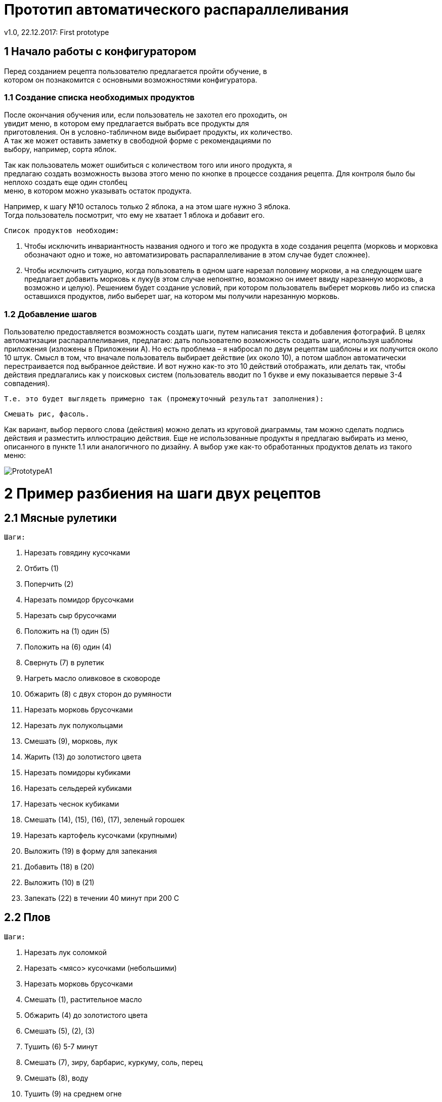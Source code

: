 ﻿= Прототип автоматического распараллеливания
v1.0, 22.12.2017: First prototype
:hardbreaks:
:imagesdir: images

== 1 Начало работы с конфигуратором

Перед созданием рецепта пользователю предлагается пройти обучение, в +
котором он познакомится с основными возможностями конфигуратора.

=== 1.1 Создание списка необходимых продуктов

После окончания обучения или, если пользователь не захотел его проходить, он +
увидит меню, в котором ему предлагается выбрать все продукты для +
приготовления. Он в условно-табличном виде выбирает продукты, их количество. +
А так же может оставить заметку в свободной форме с рекомендациями по +
выбору, например, сорта яблок.

Так как пользователь может ошибиться с количеством того или иного продукта, я +
предлагаю создать возможность вызова этого меню по кнопке в процессе создания рецепта. Для контроля было бы неплохо создать еще один столбец +
меню, в котором можно указывать остаток продукта.

Например, к шагу №10 осталось только 2 яблока, а на этом шаге нужно 3 яблока. +
Тогда пользователь посмотрит, что ему не хватает 1 яблока и добавит его.
	
	Список продуктов необходим:
	
	. Чтобы исключить инвариантность названия одного и того же продукта в ходе создания рецепта (морковь и морковка +
	обозначают одно и тоже, но автоматизировать распараллеливание в этом случае будет сложнее).
	
	. Чтобы исключить ситуацию, когда пользователь в одном шаге нарезал половину моркови, а на следующем шаге +
	предлагает добавить морковь к луку(в этом случае непонятно, возможно он имеет ввиду нарезанную морковь, а +
	возможно и целую). Решением будет создание условий, при котором пользователь выберет морковь либо из списка +
	оставшихся продуктов, либо выберет шаг, на котором мы получили нарезанную морковь.
	
=== 1.2 Добавление шагов

Пользователю предоставляется возможность создать шаги, путем написания текста и добавления фотографий. В целях +
автоматизации распараллеливания, предлагаю: дать пользователю возможность создать шаги, используя шаблоны +
приложения (изложены в Приложении A). Но есть проблема – я набросал по двум рецептам шаблоны и их получится около +
10 штук. Смысл в том, что вначале пользователь выбирает действие (их около 10), а потом шаблон автоматически +
перестраивается под выбранное действие. И вот нужно как-то это 10 действий отображать, или делать так, чтобы +
действия предлагались как у поисковых систем (пользователь вводит по 1 букве и ему показывается первые 3-4 +
совпадения).
    
    Т.е. это будет выглядеть примерно так (промежуточный результат заполнения):
    
    Смешать рис, фасоль.
    
Как вариант, выбор первого слова (действия) можно делать из круговой диаграммы, там можно сделать подпись +
действия и разместить иллюстрацию действия. Еще не использованные продукты я предлагаю выбирать из меню, +
описанного в пункте 1.1 или аналогичного по дизайну. А выбор уже как-то обработанных продуктов делать из такого +
меню:

image::PrototypeA1.png[]

= 2 Пример разбиения на шаги двух рецептов
== 2.1 Мясные рулетики

 Шаги:
 
 . Нарезать говядину кусочками
 . Отбить (1)
 . Поперчить (2)
 . Нарезать помидор брусочками
 . Нарезать сыр брусочками
 . Положить на (1) один (5)
 . Положить на (6) один (4)
 . Свернуть (7) в рулетик
 . Нагреть масло оливковое в сковороде
 . Обжарить (8) с двух сторон до румяности
 . Нарезать морковь брусочками
 . Нарезать лук полукольцами
 . Смешать (9), морковь, лук
 . Жарить (13) до золотистого цвета
 . Нарезать помидоры кубиками
 . Нарезать сельдерей кубиками
 . Нарезать чеснок кубиками
 . Смешать (14), (15), (16), (17), зеленый горошек
 . Нарезать картофель кусочками (крупными)
 . Выложить (19) в форму для запекания
 . Добавить (18) в (20)
 . Выложить (10) в (21)
 . Запекать (22) в течении 40 минут при 200 С

== 2.2 Плов

 Шаги:
 
 . Нарезать лук соломкой
 . Нарезать <мясо> кусочками (небольшими)
 . Нарезать морковь брусочками
 . Смешать (1), растительное масло
 . Обжарить (4) до золотистого цвета
 . Смешать (5), (2), (3)
 . Тушить (6) 5-7 минут
 . Смешать (7), зиру, барбарис, куркуму, соль, перец
 . Смешать (8), воду
 . Тушить (9) на среднем огне
 . Промыть рис (5-6 раз) в холодной воде
 . Смешать (10), (11) (с мясом не перемешивать)
 . Смешать (12), воду <модификатор>(пример - Аккуратно влить горячую или теплую воду так, чтобы она покрывала рис на +
 2 см), соль
 . Варить (13) пока рис не впитает воду
 . Положить чеснок в 14<модификатор>(пример - середина)(вдавить его в рис. Деревянной палочкой сделать отверстия (рис +
 и мясо не перемешивать) для выхода пара.)
 . Варить 20 минут

= 3 Описание алгоритма составления графа для распараллеливания

image::PrototypeA2.png[]

== 3.1 Граф для мясных рулетиков

image::PrototypeA3.png[]

== 3.2 Граф для плова

image::PrototypeA4.png[]

== 3.3 Описание распараллеливания для n-ого числа людей

Основной способ преобразования изложен в приложении B. Разница лишь в том, что мы для выполнения всех работ +
используем всегда 1 человека. Потому что все работы сформированы по принципу максимальной простоты.
 
Но в большинстве процентов случаев не получится оптимизировать так, что бы общее время выполнения оставалось +
неизменным. В пунктах 3.1 и 3.2 изображены графы, которые максимально сокращают время готовки, но, например, для 1 +
человека точно не выйдет отставить время готовки таким же коротким, потому что некуда “двигать” работы. Для такого +
случая мы просто будем ставить на выполнение параллельные работы одну за другой, пока не получится граф, в котором +
не останется работ, выполняемых одновременно в количестве, равном числу поваров (в данном случае он 1).

= 4 Дизайн интерфейса

image::PrototypeA5.png[]

image::PrototypeA6.png[]

image::PrototypeA7.png[]


= Приложение A

Пользователю предоставляется возможность создать шаги, используя шаблоны приложения. Опорным является:
<Действие> <Одно или несколько слов в зависимости от выбранного действия>.
 
На начальном анализе двух блюд я выделил следующие шаблоны действий:
 
 . Нарезать <Продукт> <Как нарезать>.
   Пример: Нарезать лук соломкой.
 . Смешать <Продукт/Номер шага>,…<Продукт/Номер шага>.
   Пример: Смешать барбарис, куркуму, соль, перец.
   Пример: Смешать 2 номер шага, куркуму.
 . Обжарить <Продукт/Номер шага> до <Модификатор, заполняется пользователем вручную>
   Пример: Обжарить лук до золотистого цвета
 . Тушить <Продукт/Номер шага> <Время>.
   Пример: Тушить свинину 5-7 минут
 . Промыть <Продукт/Номер шага> <Модификатор, заполняется пользователем вручную>.
   Пример: Промыть рис 5-6 раз в холодной воде.
 . Варить <Продукт/Номер шага> <время> <Модификатор, заполняется пользователем вручную>.
   Пример: Варить рис 20 минут, пока рис не впитает воду.
 . Положить <Продукт/Номер шага>, <Модификатор, заполняется пользователем вручную>.
   Пример: Положить чеснок в рис, положить в середину, вдавить его в рис. Деревянной палочкой сделать отверстия +
   (рис и мясо не перемешивать) для выхода пара.

= Приложение Б

При оптимизации использования ресурса рабочей силы чаще всего сетевые работы стремятся организовать таким +
образом, чтобы:
 
 * Количество одновременно занятых исполнителей было минимальным;
 * Выровнять потребность в людских ресурсах на протяжении срока выполнения проекта.
 
Суть оптимизации загрузки сетевых моделей по критерию «минимум исполнителей» заключается в следующем: необходимо +
таким образом организовать выполнения сетевых работ, чтобы количество одновременно работающих исполнителей было +
минимальным. Для проведения подобных видов оптимизации необходимо построить и проанализировать график привязки и +
график загрузки.
 
График привязки отображает взаимосвязь выполняемых работ во времени и строится на основе данных либо о +
продолжительности работ, либо о ранних сроках начала и окончания работ. При первом способе построения необходимо +
помнить, что работа   может начать выполняться только после того как будут выполнены все предшествующие ей работы. +
По вертикальной оси графика привязки откладываются коды работ, по горизонтальной оси - длительность работ (раннее +
начало и раннее окончание работ).
 
На графике загрузки по горизонтальной оси откладывается время, например в днях, по вертикальной - количество +
человек, занятых работой в каждый конкретный день. Для построения графика загрузки необходимо:
 
 * на графике привязки над каждой работой написать количество ее исполнителей;
 * подсчитать количество работающих в каждый день исполнителей и отложить на графике загрузки.
 
Для удобства построения и анализа графики загрузки и привязки следует располагать один над другим.

Описанные виды оптимизации загрузки выполняются за счет сдвига во времени некритических работ, т.е. работ, имеющих +
полный и/или свободный резервы времени. Полный и свободный резервы любой работы можно определить без специальных +
расчетов, анализируя только график привязки. Сдвиг работы означает, что она будет выполняться уже в другие дни +
(т.е. изменится время ее начала и окончания), что в свою очередь приведет к изменению количества исполнителей, +
работающих одновременно (т.е. уровня ежедневной загрузки сети).
 
==== Пример проведения оптимизации сетевой модели по критерию «Минимум исполнителей»
 
 
Графики привязки и загрузки для исходных данных из табл.1, представлены на рис.2.
 
Допустим, что организация, выполняющая проект, имеет в распоряжении только   исполнителей. Но в соответствии с +
графиком загрузки (рис.2.1), в течении интервала времени с 3 по 11 день для выполнения проекта требуется работа одновременно 19, 17 и затем 18 человек. Таким образом, возникает необходимость снижения максимального количества одновременно занятых исполнителей с 19 до 15 человек.
 
.Исходные данные для оптимизации загрузки
|===
|Код работ|Продолжительность работ|	Количество исполнителей

|(1,2)|4|6
|(1,3)|3|1
|(1,4)|5|5
|(2,5)|7|3
|(2,6)|10|1
|(3,6)|8|8
|(4,6)|12|4
|(4,7)|9|2
|(5,8)|8|6
|(6,8)|10|1
|(7,8)|11|3

|===
 
image::PrototypeA8.png[]
 Рисунок 1. Сетевая модель
 
.Таблица временных параметров работ
|===
|(i,j)|t(i,j)|Tpn(i,j)|Tpo(i,j)|Tпн(i,j)|Tпо(i,j)|Rп(i,j)|Rc(i,j)|

|(1,2)|4|6
|1,2|4	0|4|3	7|3|0
|1,3|3	0|3|6	9|6|0
|1,4|5	0|5|0	5|0|0
|2,5|7	4|11|12	19|8|0
|2,6|10	4|14|7	17|3|3
|3,6|8	3|11|9	17|6|6
|4,6|12	5|17|5	17|0|0
|4,7|9	5|14|7	16|2|0
|5,8|8	11|19|19|27	8|8
|6,8|10	17|27|17|27	0|0
|7,8|11	14|25|16|27	2|2


|===


Проанализируем возможность уменьшения загрузки (19 человек) в течении 4-го дня. Используя Rс(3,6)=6, сдвинем работу +
(3,6) на 1 день, что снизит загрузку 4-го дня до 11 человек, но при этом в 12-й день появится пик - 21 исполнитель. +
Для его устранения достаточно сдвинуть работу (5,8) на 1 дней, используя Rс(5,8)=8.
 
Проанализируем возможность уменьшения загрузки (18 человек) с 6-го по 11-й день, т.е. в течении интервала времени в +
6 дней. Так работа (2,5) является единственной, которую можно сдвинуть таким образом, чтобы она не выполнялась в +
указанные 6 дней с 6-го по 11-й день. Для этого, используя Rп(2,5)=8, сдвинем работу (2,5) на 8 дней, после чего +
она будет начинаться уже не в 4-й, а в 12 день, к чему мы и стремились.

image::PrototypeA9.png[]
 Рисунок 2 - Графики загрузки (а) и привязки (b) до оптимизации

Но поскольку Rс(2,5)=0 и для сдвига работы (2,5) был использован полный резерв, то это влечет за собой обязательный +
сдвиг на 7 дней работы (5,8), следующей за работой (2,5).
 
В результате произведенных сдвигов максимальная загрузка сетевой модели уменьшилась с 19 до 15 человек, что и +
являлось целью проводимой оптимизации. Окончательные изменения в графиках привязки и загрузки показаны на рисунке 3 +
пунктирной линией.

image::PrototypeA10.png[]
 Рисунок 3 - Графики загрузки (а) и привязки (b) после оптимизации
 
Проведенная оптимизация продемонстрировала следующее различие использования свободных и полных резервов работ. Так +
сдвиг работы на время в пределах ее свободного резерва не меняет моменты начала последующих за ней работ. В то же +
время сдвиг работы на время, которое находится в пределах ее полного резерва, но превышает ее свободный резерв, +
влечет сдвиг последующих за ней работ.